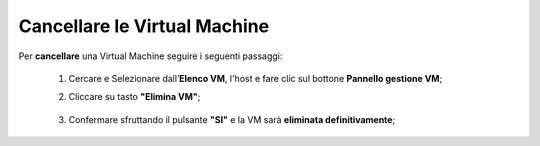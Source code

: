 .. _Cancellare_VM:


**Cancellare le Virtual Machine**
=================================

Per **cancellare** una Virtual Machine seguire i seguenti passaggi:

    1. Cercare e Selezionare dall’**Elenco VM**, l'host e fare clic sul bottone **Pannello gestione VM**;

       .. image:: img/Ricerca_VM.png

    2. Cliccare su tasto **"Elimina VM"**;

      .. image:: img/Pulsante_cancella.png

    3. Confermare sfruttando il pulsante **"SI"** e la VM sarà **eliminata definitivamente**;

      .. image:: img/VM_Conferma_cancella.png
